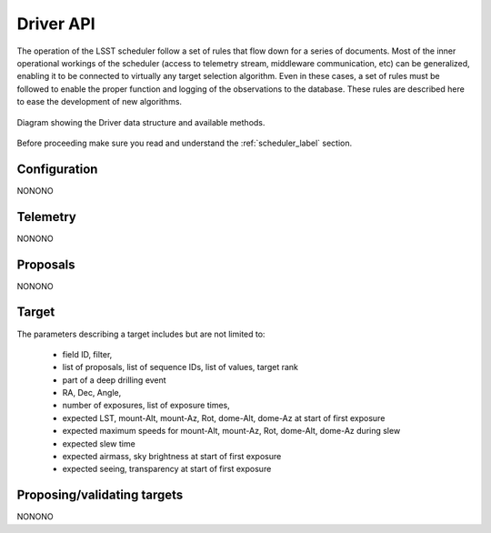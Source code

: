 =====================
Driver API
=====================

The operation of the LSST scheduler follow a set of rules that flow down for a series of documents. Most of the inner
operational workings of the scheduler (access to telemetry stream, middleware communication, etc) can be generalized,
enabling it to be connected to virtually any target selection algorithm. Even in these cases, a set of rules must be
followed to enable the proper function and logging of the observations to the database. These rules are described here
to ease the development of new algorithms.

.. figure:: _static/driver.jpg
   :scale: 50 %
   :alt: Driver diagram
   :align: center

   Diagram showing the Driver data structure and available methods.

Before proceeding make sure you read and understand the :ref:`scheduler_label` section.

---------------------
Configuration
---------------------

NONONO

---------------------
Telemetry
---------------------

NONONO

---------------------
Proposals
---------------------

NONONO

---------------------
Target
---------------------

The parameters describing a target includes but are not limited to:

    * field ID, filter,
    * list of proposals, list of sequence IDs, list of values, target rank
    * part of a deep drilling event
    * RA, Dec, Angle,
    * number of exposures, list of exposure times,
    * expected LST, mount-Alt, mount-Az, Rot, dome-Alt, dome-Az at start of first exposure
    * expected maximum speeds for mount-Alt, mount-Az, Rot, dome-Alt, dome-Az during slew
    * expected slew time
    * expected airmass, sky brightness at start of first exposure
    * expected seeing, transparency at start of first exposure

------------------------------------------
Proposing/validating targets
------------------------------------------

NONONO